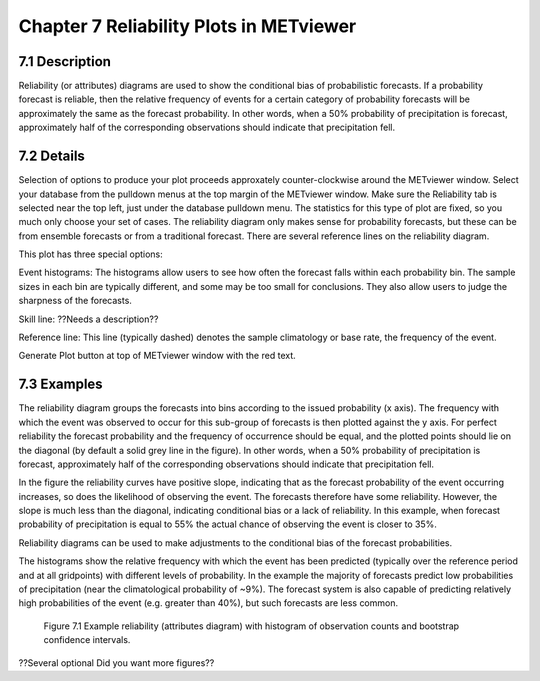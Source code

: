 Chapter 7 Reliability Plots in METviewer
========================================

7.1 Description
---------------

Reliability (or attributes) diagrams are used to show the conditional bias of probabilistic forecasts. If a probability forecast is reliable, then the relative frequency of events for a certain category of probability forecasts will be approximately the same as the forecast probability. In other words, when a 50% probability of precipitation is forecast, approximately half of the corresponding observations should indicate that precipitation fell. 

7.2 Details
-----------

Selection of options to produce your plot proceeds approxately counter-clockwise around the METviewer window. Select your database from the pulldown menus at the top margin of the METviewer window. Make sure the Reliability tab is selected near the top left, just under the database pulldown menu. The statistics for this type of plot are fixed, so you much only choose your set of cases. The reliability diagram only makes sense for probability forecasts, but these can be from ensemble forecasts or from a traditional forecast. There are several reference lines on the reliability diagram. 

This plot has three special options:

Event histograms: The histograms allow users to see how often the forecast falls within each probability bin. The sample sizes in each bin are typically different, and some may be too small for conclusions. They also allow users to judge the sharpness of the forecasts. 

Skill line: ??Needs a description??

Reference line: This line (typically dashed) denotes the sample climatology or base rate, the frequency of the event. 

Generate Plot button at top of METviewer window with the red text. 

7.3 Examples
------------

The reliability diagram groups the forecasts into bins according to the issued probability (x axis). The frequency with which the event was observed to occur for this sub-group of forecasts is then plotted against the y axis. For perfect reliability the forecast probability and the frequency of occurrence should be equal, and the plotted points should lie on the diagonal (by default a solid grey line in the figure). In other words, when a 50% probability of precipitation is forecast, approximately half of the corresponding observations should indicate that precipitation fell. 

In the figure the reliability curves have positive slope, indicating that as the forecast probability of the event occurring increases, so does the likelihood of observing the event. The forecasts therefore have some reliability. However, the slope is much less than the diagonal, indicating conditional bias or a lack of reliability. In this example, when forecast probability of precipitation is equal to 55% the actual chance of observing the event is closer to 35%.

Reliability diagrams can be used to make adjustments to the conditional bias of the forecast probabilities.

The histograms show the relative frequency with which the event has been predicted (typically over the reference period and at all gridpoints) with different levels of probability. In the example the majority of forecasts predict low probabilities of precipitation (near the climatological probability of ~9%). The forecast system is also capable of predicting relatively high probabilities of the event (e.g. greater than 40%), but such forecasts are less common.

.. figure:: reliability.png

	    Figure 7.1 Example reliability (attributes diagram) with histogram of observation counts and bootstrap confidence intervals.

??Several optional   Did you want more figures?? 
